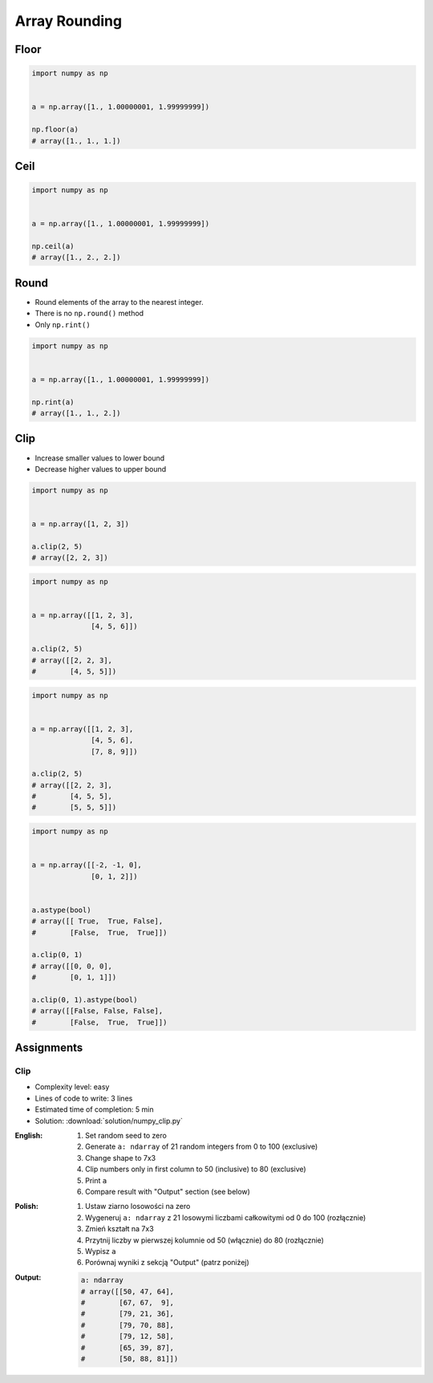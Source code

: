 **************
Array Rounding
**************


Floor
=====
.. code-block:: python

    import numpy as np


    a = np.array([1., 1.00000001, 1.99999999])

    np.floor(a)
    # array([1., 1., 1.])


Ceil
====
.. code-block:: python

    import numpy as np


    a = np.array([1., 1.00000001, 1.99999999])

    np.ceil(a)
    # array([1., 2., 2.])


Round
=====
* Round elements of the array to the nearest integer.
* There is no ``np.round()`` method
* Only ``np.rint()``

.. code-block:: python

    import numpy as np


    a = np.array([1., 1.00000001, 1.99999999])

    np.rint(a)
    # array([1., 1., 2.])


Clip
====
* Increase smaller values to lower bound
* Decrease higher values to upper bound

.. code-block:: python

    import numpy as np


    a = np.array([1, 2, 3])

    a.clip(2, 5)
    # array([2, 2, 3])

.. code-block:: python

    import numpy as np


    a = np.array([[1, 2, 3],
                  [4, 5, 6]])

    a.clip(2, 5)
    # array([[2, 2, 3],
    #        [4, 5, 5]])

.. code-block:: python

    import numpy as np


    a = np.array([[1, 2, 3],
                  [4, 5, 6],
                  [7, 8, 9]])

    a.clip(2, 5)
    # array([[2, 2, 3],
    #        [4, 5, 5],
    #        [5, 5, 5]])

.. code-block:: python

    import numpy as np


    a = np.array([[-2, -1, 0],
                  [0, 1, 2]])


    a.astype(bool)
    # array([[ True,  True, False],
    #        [False,  True,  True]])

    a.clip(0, 1)
    # array([[0, 0, 0],
    #        [0, 1, 1]])

    a.clip(0, 1).astype(bool)
    # array([[False, False, False],
    #        [False,  True,  True]])


Assignments
===========

Clip
----
* Complexity level: easy
* Lines of code to write: 3 lines
* Estimated time of completion: 5 min
* Solution: :download:`solution/numpy_clip.py`

:English:
    #. Set random seed to zero
    #. Generate ``a: ndarray`` of 21 random integers from 0 to 100 (exclusive)
    #. Change shape to 7x3
    #. Clip numbers only in first column to 50 (inclusive) to 80 (exclusive)
    #. Print ``a``
    #. Compare result with "Output" section (see below)

:Polish:
    #. Ustaw ziarno losowości na zero
    #. Wygeneruj ``a: ndarray`` z 21 losowymi liczbami całkowitymi od 0 do 100 (rozłącznie)
    #. Zmień kształt na 7x3
    #. Przytnij liczby w pierwszej kolumnie od 50 (włącznie) do 80 (rozłącznie)
    #. Wypisz ``a``
    #. Porównaj wyniki z sekcją "Output" (patrz poniżej)

:Output:
    .. code-block:: python

        a: ndarray
        # array([[50, 47, 64],
        #        [67, 67,  9],
        #        [79, 21, 36],
        #        [79, 70, 88],
        #        [79, 12, 58],
        #        [65, 39, 87],
        #        [50, 88, 81]])

